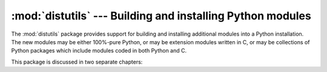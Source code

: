 :mod:`distutils` --- Building and installing Python modules
===========================================================

.. module:: distutils
   :synopsis: Support for building and installing Python modules into an
              existing Python installation.
.. sectionauthor:: Fred L. Drake, Jr. <fdrake@acm.org>


The :mod:`distutils` package provides support for building and installing
additional modules into a Python installation.  The new modules may be either
100%-pure Python, or may be extension modules written in C, or may be
collections of Python packages which include modules coded in both Python and C.

This package is discussed in two separate chapters:


.. seealso::

   :ref:`distutils-index`
      The manual for developers and packagers of Python modules.  This describes
      how to prepare :mod:`distutils`\ -based packages so that they may be
      easily installed into an existing Python installation.

   :ref:`install-index`
      An "administrators" manual which includes information on installing
      modules into an existing Python installation.  You do not need to be a
      Python programmer to read this manual.

